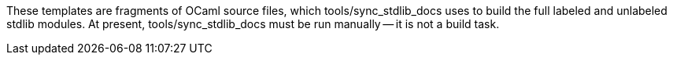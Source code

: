 These templates are fragments of OCaml source files, which
tools/sync_stdlib_docs uses to build the full labeled and unlabeled stdlib
modules. At present, tools/sync_stdlib_docs must be run manually -- it is not a
build task.
